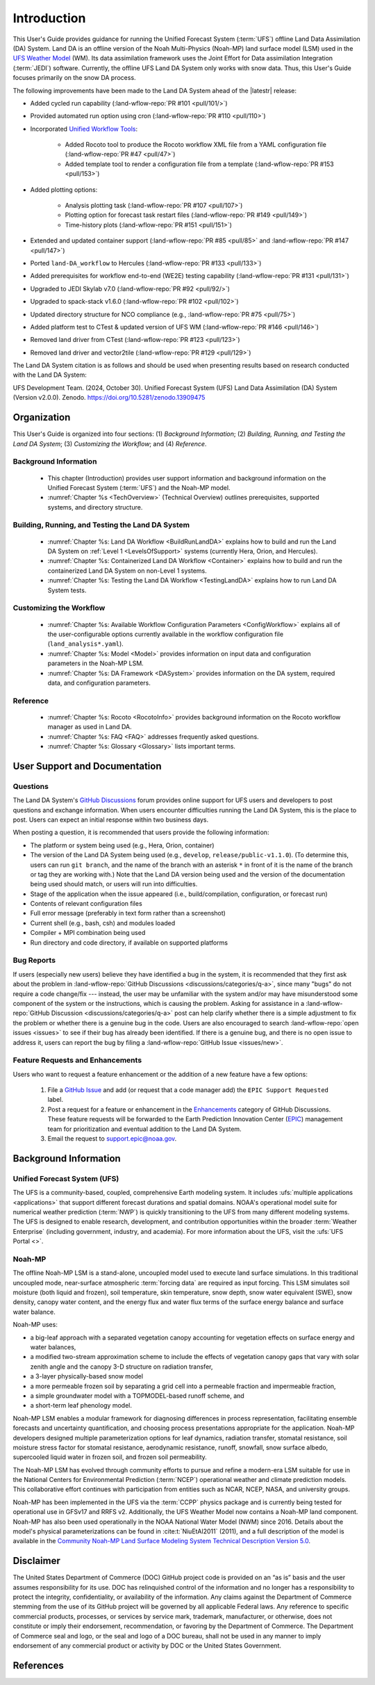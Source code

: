 .. _Intro:

****************
Introduction
****************

This User's Guide provides guidance for running the Unified Forecast System 
(:term:`UFS`) offline Land Data Assimilation (DA) System. Land DA is an offline version of the Noah Multi-Physics (Noah-MP) land surface model (LSM) used in the `UFS Weather Model <https://github.com/ufs-community/ufs-weather-model>`_ (WM). Its data assimilation framework uses 
the Joint Effort for Data assimilation Integration (:term:`JEDI`) software. Currently, the offline UFS Land DA System only works with snow data. 
Thus, this User's Guide focuses primarily on the snow DA process.

The following improvements have been made to the Land DA System ahead of the |latestr| release:

* Added cycled run capability (:land-wflow-repo:`PR #101 <pull/101/>`)
* Provided automated run option using cron (:land-wflow-repo:`PR #110 <pull/110>`)
* Incorporated `Unified Workflow Tools <https://github.com/ufs-community/uwtools>`_:

   * Added Rocoto tool to produce the Rocoto workflow XML file from a YAML configuration file (:land-wflow-repo:`PR #47 <pull/47>`)
   * Added template tool to render a configuration file from a template (:land-wflow-repo:`PR #153 <pull/153>`)
* Added plotting options: 

   * Analysis plotting task (:land-wflow-repo:`PR #107 <pull/107>`)
   * Plotting option for forecast task restart files (:land-wflow-repo:`PR #149 <pull/149>`)
   * Time-history plots (:land-wflow-repo:`PR #151 <pull/151>`)
* Extended and updated container support (:land-wflow-repo:`PR #85 <pull/85>` and :land-wflow-repo:`PR #147 <pull/147>`)
* Ported ``land-DA_workflow`` to Hercules (:land-wflow-repo:`PR #133 <pull/133>`)
* Added prerequisites for workflow end-to-end (WE2E) testing capability (:land-wflow-repo:`PR #131 <pull/131>`)
* Upgraded to JEDI Skylab v7.0 (:land-wflow-repo:`PR #92 <pull/92/>`)
* Upgraded to spack-stack v1.6.0 (:land-wflow-repo:`PR #102 <pull/102>`)
* Updated directory structure for NCO compliance (e.g., :land-wflow-repo:`PR #75 <pull/75>`)
* Added platform test to CTest & updated version of UFS WM (:land-wflow-repo:`PR #146 <pull/146>`)
* Removed land driver from CTest (:land-wflow-repo:`PR #123 <pull/123>`)
* Removed land driver and vector2tile (:land-wflow-repo:`PR #129 <pull/129>`)

.. COMMENT: Add container PR once merged. 

The Land DA System citation is as follows and should be used when presenting results based on research conducted with the Land DA System:

UFS Development Team. (2024, October 30). Unified Forecast System (UFS) Land Data Assimilation (DA) System (Version v2.0.0). Zenodo. https://doi.org/10.5281/zenodo.13909475

Organization
**************

This User's Guide is organized into four sections: (1) *Background Information*; (2) *Building, Running, and Testing the Land DA System*; (3) *Customizing the Workflow*; and (4) *Reference*.

Background Information
========================
   * This chapter (Introduction) provides user support information and background information on the Unified Forecast System (:term:`UFS`) and the Noah-MP model. 
   * :numref:`Chapter %s <TechOverview>` (Technical Overview) outlines prerequisites, supported systems, and directory structure. 

Building, Running, and Testing the Land DA System
===================================================

   * :numref:`Chapter %s: Land DA Workflow <BuildRunLandDA>` explains how to build and run the Land DA System on :ref:`Level 1 <LevelsOfSupport>` systems (currently Hera, Orion, and Hercules).
   * :numref:`Chapter %s: Containerized Land DA Workflow <Container>` explains how to build and run the containerized Land DA System on non-Level 1 systems. 
   * :numref:`Chapter %s: Testing the Land DA Workflow <TestingLandDA>` explains how to run Land DA System tests. 

Customizing the Workflow
=========================

   * :numref:`Chapter %s: Available Workflow Configuration Parameters <ConfigWorkflow>` explains all of the user-configurable options currently available in the workflow configuration file (``land_analysis*.yaml``).
   * :numref:`Chapter %s: Model <Model>` provides information on input data and configuration parameters in the Noah-MP LSM.
   * :numref:`Chapter %s: DA Framework <DASystem>` provides information on the DA system, required data, and configuration parameters. 

Reference
===========

   * :numref:`Chapter %s: Rocoto <RocotoInfo>` provides background information on the Rocoto workflow manager as used in Land DA.  
   * :numref:`Chapter %s: FAQ <FAQ>` addresses frequently asked questions. 
   * :numref:`Chapter %s: Glossary <Glossary>` lists important terms. 

User Support and Documentation
********************************

Questions
==========

The Land DA System's `GitHub Discussions <https://github.com/ufs-community/land-DA_workflow/discussions/categories/q-a>`_ forum provides online support for UFS users and developers to post questions and exchange information. When users encounter difficulties running the Land DA System, this is the place to post. Users can expect an initial response within two business days. 

When posting a question, it is recommended that users provide the following information: 

* The platform or system being used (e.g., Hera, Orion, container)
* The version of the Land DA System being used (e.g., ``develop``, ``release/public-v1.1.0``). (To determine this, users can run ``git branch``, and the name of the branch with an asterisk ``*`` in front of it is the name of the branch or tag they are working with.) Note that the Land DA version being used and the version of the documentation being used should match, or users will run into difficulties.
* Stage of the application when the issue appeared (i.e., build/compilation, configuration, or forecast run)
* Contents of relevant configuration files
* Full error message (preferably in text form rather than a screenshot)
* Current shell (e.g., bash, csh) and modules loaded
* Compiler + MPI combination being used
* Run directory and code directory, if available on supported platforms

Bug Reports
============

If users (especially new users) believe they have identified a bug in the system, it is recommended that they first ask about the problem in :land-wflow-repo:`GitHub Discussions <discussions/categories/q-a>`, since many "bugs" do not require a code change/fix --- instead, the user may be unfamiliar with the system and/or may have misunderstood some component of the system or the instructions, which is causing the problem. Asking for assistance in a :land-wflow-repo:`GitHub Discussion <discussions/categories/q-a>` post can help clarify whether there is a simple adjustment to fix the problem or whether there is a genuine bug in the code. Users are also encouraged to search :land-wflow-repo:`open issues <issues>` to see if their bug has already been identified. If there is a genuine bug, and there is no open issue to address it, users can report the bug by filing a :land-wflow-repo:`GitHub Issue <issues/new>`. 

Feature Requests and Enhancements
==================================

Users who want to request a feature enhancement or the addition of a new feature have a few options: 

   #. File a `GitHub Issue <https://github.com/ufs-community/land-DA_workflow/issues/new>`_ and add (or request that a code manager add) the ``EPIC Support Requested`` label. 
   #. Post a request for a feature or enhancement in the `Enhancements <https://github.com/ufs-community/land-DA_workflow/discussions/categories/enhancements>`_ category of GitHub Discussions. These feature requests will be forwarded to the Earth Prediction Innovation Center (`EPIC <https://epic.noaa.gov/>`_) management team for prioritization and eventual addition to the Land DA System. 
   #. Email the request to support.epic@noaa.gov. 


.. _Background:

Background Information
************************

Unified Forecast System (UFS)
===============================

The UFS is a community-based, coupled, comprehensive Earth modeling system. It includes :ufs:`multiple applications <applications>` that support different forecast durations and spatial domains. NOAA's operational model suite for numerical weather prediction (:term:`NWP`) is quickly transitioning to the UFS from many different modeling systems. 
The UFS is designed to enable research, development, and contribution
opportunities within the broader :term:`Weather Enterprise` (including
government, industry, and academia). For more information about the UFS, visit the :ufs:`UFS Portal <>`.


.. _NoahMP:

Noah-MP
==========

The offline Noah-MP LSM is a stand-alone, uncoupled model used to execute land surface simulations. In this traditional uncoupled mode, near-surface atmospheric :term:`forcing data` are required as input forcing. This LSM simulates soil moisture (both liquid and frozen), soil temperature, skin temperature, snow depth, snow water equivalent (SWE), snow density, canopy water content, and the energy flux and water flux terms of the surface energy balance and surface water balance.

Noah-MP uses: 

* a big-leaf approach with a separated vegetation canopy accounting for vegetation effects on surface energy and water balances, 
* a modified two-stream approximation scheme to include the effects of vegetation canopy gaps that vary with solar zenith angle and the canopy 3-D structure on radiation transfer, 
* a 3-layer physically-based snow model
* a more permeable frozen soil by separating a grid cell into a permeable fraction and impermeable fraction, 
* a simple groundwater model with a TOPMODEL-based runoff scheme, and 
* a short-term leaf phenology model. 

Noah-MP LSM enables a modular framework for diagnosing differences 
in process representation, facilitating ensemble forecasts and uncertainty 
quantification, and choosing process presentations appropriate for the application. 
Noah-MP developers designed multiple parameterization options for leaf dynamics, 
radiation transfer, stomatal resistance, soil moisture stress factor for stomatal 
resistance, aerodynamic resistance, runoff, snowfall, snow surface albedo, 
supercooled liquid water in frozen soil, and frozen soil permeability. 

The Noah-MP LSM has evolved through community efforts to pursue and refine a modern-era LSM suitable for use in the National Centers for Environmental Prediction (:term:`NCEP`) operational weather and climate prediction models. This collaborative effort continues with participation from entities such as NCAR, NCEP, NASA, and university groups. 

Noah-MP has been implemented in the UFS via the :term:`CCPP` physics package and 
is currently being tested for operational use in GFSv17 and RRFS v2. Additionally, the UFS Weather Model now contains a Noah-MP land component. Noah-MP has 
also been used operationally in the NOAA National Water Model (NWM) since 2016. Details about the model's physical parameterizations can be found in :cite:t:`NiuEtAl2011` (2011), and a full description of the model is available in the `Community Noah-MP Land Surface Modeling System Technical Description Version 5.0 <https://opensky.ucar.edu/islandora/object/technotes:599>`_. 

Disclaimer 
*************

The United States Department of Commerce (DOC) GitHub project code is
provided on an “as is” basis and the user assumes responsibility for its
use. DOC has relinquished control of the information and no longer has a
responsibility to protect the integrity, confidentiality, or
availability of the information. Any claims against the Department of
Commerce stemming from the use of its GitHub project will be governed by
all applicable Federal laws. Any reference to specific commercial
products, processes, or services by service mark, trademark,
manufacturer, or otherwise, does not constitute or imply their
endorsement, recommendation, or favoring by the Department of Commerce.
The Department of Commerce seal and logo, or the seal and logo of a DOC
bureau, shall not be used in any manner to imply endorsement of any
commercial product or activity by DOC or the United States Government.

References
*************

.. bibliography:: ../references.bib